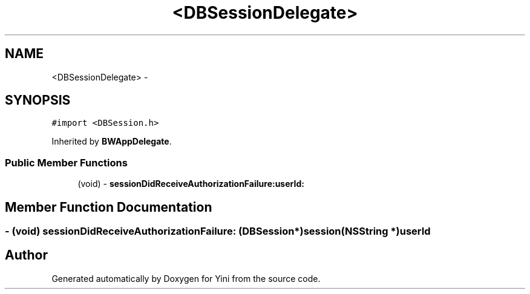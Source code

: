 .TH "<DBSessionDelegate>" 3 "Thu Aug 9 2012" "Version 1.0" "Yini" \" -*- nroff -*-
.ad l
.nh
.SH NAME
<DBSessionDelegate> \- 
.SH SYNOPSIS
.br
.PP
.PP
\fC#import <DBSession\&.h>\fP
.PP
Inherited by \fBBWAppDelegate\fP\&.
.SS "Public Member Functions"

.in +1c
.ti -1c
.RI "(void) - \fBsessionDidReceiveAuthorizationFailure:userId:\fP"
.br
.in -1c
.SH "Member Function Documentation"
.PP 
.SS "- (void) sessionDidReceiveAuthorizationFailure: (\fBDBSession\fP *)session(NSString *)userId"


.SH "Author"
.PP 
Generated automatically by Doxygen for Yini from the source code\&.

